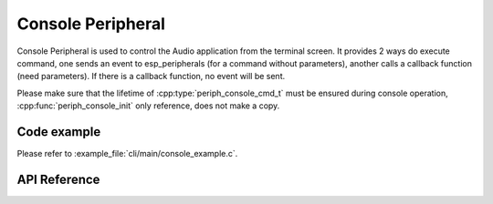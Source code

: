 Console Peripheral
==================

Console Peripheral is used to control the Audio application from the terminal screen. It provides 2 ways do execute command, one sends an event to esp_peripherals (for a command without parameters), another calls a callback function (need parameters). If there is a callback function, no event will be sent.

Please make sure that the lifetime of :cpp:type:`periph_console_cmd_t` must be ensured during console operation, :cpp:func:`periph_console_init` only reference, does not make a copy.

Code example
------------

Please refer to :example_file:`cli/main/console_example.c`.


API Reference
-------------

.. include-build-file:: inc/periph_console.inc

